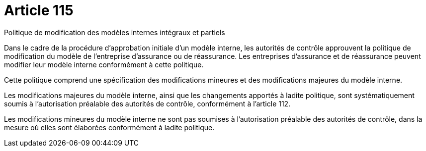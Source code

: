 = Article 115

Politique de modification des modèles internes intégraux et partiels

Dans le cadre de la procédure d'approbation initiale d'un modèle interne, les autorités de contrôle approuvent la politique de modification du modèle de l'entreprise d'assurance ou de réassurance. Les entreprises d'assurance et de réassurance peuvent modifier leur modèle interne conformément à cette politique.

Cette politique comprend une spécification des modifications mineures et des modifications majeures du modèle interne.

Les modifications majeures du modèle interne, ainsi que les changements apportés à ladite politique, sont systématiquement soumis à l'autorisation préalable des autorités de contrôle, conformément à l'article 112.

Les modifications mineures du modèle interne ne sont pas soumises à l'autorisation préalable des autorités de contrôle, dans la mesure où elles sont élaborées conformément à ladite politique.
